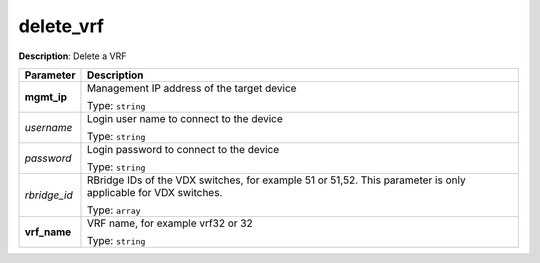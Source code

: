 .. NOTE: This file has been generated automatically, don't manually edit it

delete_vrf
~~~~~~~~~~

**Description**: Delete a VRF 

.. table::

   ================================  ======================================================================
   Parameter                         Description
   ================================  ======================================================================
   **mgmt_ip**                       Management IP address of the target device

                                     Type: ``string``
   *username*                        Login user name to connect to the device

                                     Type: ``string``
   *password*                        Login password to connect to the device

                                     Type: ``string``
   *rbridge_id*                      RBridge IDs of the VDX switches, for example 51 or 51,52. This parameter is only applicable for VDX switches.

                                     Type: ``array``
   **vrf_name**                      VRF name, for example vrf32 or 32

                                     Type: ``string``
   ================================  ======================================================================

